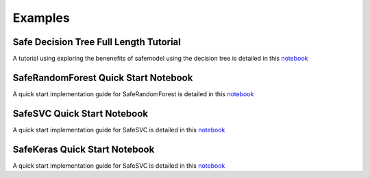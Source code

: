 Examples
========

Safe Decision Tree Full Length Tutorial
---------------------------------------

A tutorial using exploring the benenefits of safemodel using the decision tree is detailed
in this `notebook <githuburl.ipynb>`_

SafeRandomForest Quick Start Notebook
-------------------------------------

A quick start implementation guide for SafeRandomForest is detailed
in this `notebook <githuburl.ipynb>`_

SafeSVC Quick Start Notebook
----------------------------

A quick start implementation guide for SafeSVC is detailed
in this `notebook <githuburl.ipynb>`_

SafeKeras Quick Start Notebook
------------------------------

A quick start implementation guide for SafeSVC is detailed
in this `notebook <githuburl.ipynb>`_



